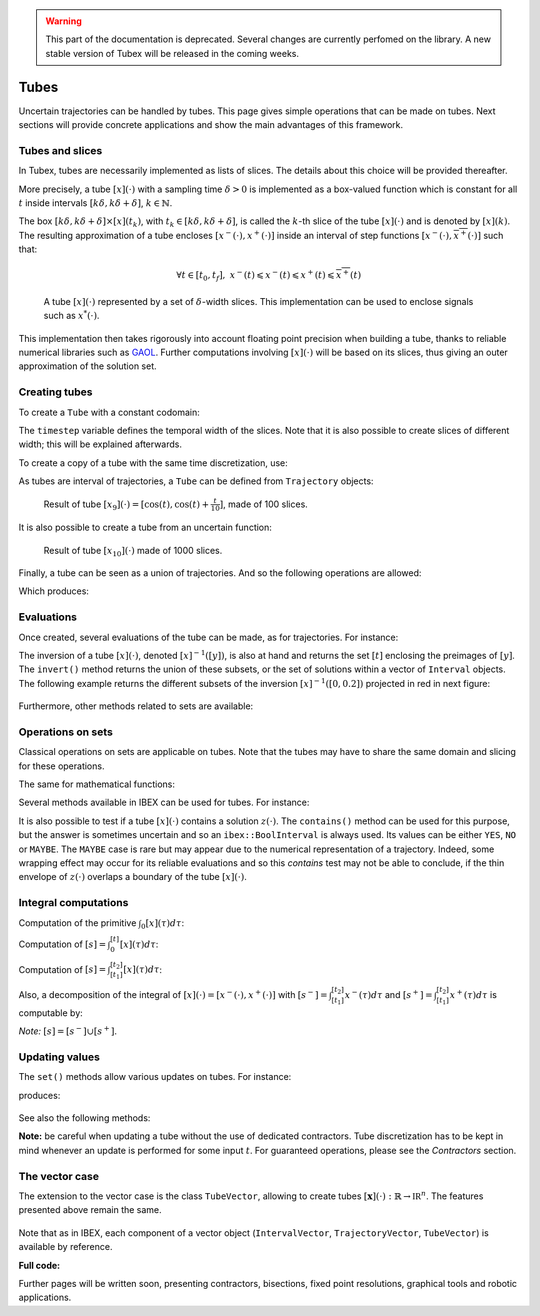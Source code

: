 .. _sec-manual-tubes-label:

.. warning::
  
  This part of the documentation is deprecated. Several changes are currently perfomed on the library.
  A new stable version of Tubex will be released in the coming weeks.

*****
Tubes
*****

Uncertain trajectories can be handled by tubes. This page gives simple operations that can be made on tubes. Next sections will provide concrete applications and show the main advantages of this framework.


Tubes and slices
----------------

In Tubex, tubes are necessarily implemented as lists of slices. The details about this choice will be provided thereafter.

More precisely, a tube :math:`[x](\cdot)` with a sampling time :math:`\delta>0` is implemented as a box-valued function which is constant for all :math:`t` inside intervals :math:`[k\delta,k\delta+\delta]`, :math:`k\in\mathbb{N}`.

The box :math:`[k\delta,k\delta+\delta]\times\left[x\right]\left(t_{k}\right)`, with :math:`t_{k}\in[k\delta,k\delta+\delta]`, is called the :math:`k`-th slice of the tube :math:`[x](\cdot)` and is denoted by :math:`[x](k)`. The resulting approximation of a tube encloses :math:`[x^{-}(\cdot),x^{+}(\cdot)]` inside an interval of step functions :math:`[\underline{x^{-}}(\cdot),\overline{x^{+}}(\cdot)]` such that:

.. math::

  \forall t\in[t_0,t_f],~\underline{x^{-}}(t)\leqslant x^{-}(t)\leqslant x^{+}(t)\leqslant\overline{x^{+}}(t)

.. figure:: img/02_tube_slices.png

  A tube :math:`[x](\cdot)` represented by a set of :math:`\delta`-width slices. This implementation can be used to enclose signals such as :math:`x^*(\cdot)`.

This implementation then takes rigorously into account floating point precision when building a tube, thanks to reliable numerical libraries such as `GAOL <http://frederic.goualard.net/#research-software>`_.
Further computations involving :math:`[x](\cdot)` will be based on its slices, thus giving an outer approximation of the solution set. 


Creating tubes
--------------

To create a ``Tube`` with a constant codomain:

.. tabs::

  .. code-tab:: c++

    Interval domain(0.,10.);
    
    // One slice tubes:
    Tube x1(domain);                                // [0,10]->[-oo,oo]
    Tube x2(domain, Interval(0.,2.));               // [0,10]->[0,2]

    // 100 slices tubes:
    float timestep = 0.1;
    Tube x3(domain, timestep, Interval(0.,2.));     // [0,10]->[0,2]
    Tube x4(domain, timestep, Interval::POS_REALS); // [0,10]->[0,oo]

  .. code-tab:: py

    # todo

The ``timestep`` variable defines the temporal width of the slices. Note that it is also possible to create slices of different width; this will be explained afterwards.

To create a copy of a tube with the same time discretization, use:

.. tabs::

  .. code-tab:: c++

    Tube x5(x4);                     // identical tube (100 slices, [0,10]->[0,oo])
    Tube x6(x4, Interval(5.));       // 100 slices, same timestep, but [0,10]->[5]

  .. code-tab:: py

    # todo

As tubes are interval of trajectories, a ``Tube`` can be defined from ``Trajectory`` objects:

.. tabs::

  .. code-tab:: c++

    // Creating trajectories:
    Trajectory traj1(domain, tubex::Function("cos(t)"));
    Trajectory traj2(domain, tubex::Function("cos(t)+t/10"));

    Tube x8(traj1, timestep);        // 100 slices tube enclosing cos(t)
    Tube x9(traj1, traj2, timestep); // 100 slices tube defined as [cos(t),cos(t)+t/10]

  .. code-tab:: py

    # todo

.. figure:: img/02_interval_trajs.png

  Result of tube :math:`[x_9](\cdot)=[\cos(t),\cos(t)+\frac{t}{10}]`, made of 100 slices.

It is also possible to create a tube from an uncertain function:

.. tabs::

  .. code-tab:: c++

    Tube x10(domain, timestep/10.,
             tubex::Function("-abs(cos(t)+t/5)+(t/2)*[-0.1,0.1]"));

  .. code-tab:: py

    # todo

.. figure:: img/02_tube_fnc.png

  Result of tube :math:`[x_{10}](\cdot)` made of 1000 slices.

Finally, a tube can be seen as a union of trajectories. And so the following operations are allowed:

.. tabs::

  .. code-tab:: c++

    float timestep = 0.01;
    Interval domain(0.,10.);

    tubex::Function f("(cos(t) ; cos(t)+t/10 ; sin(t)+t/10 ; sin(t))"); // 4d function
    TrajectoryVector traj(domain, f); // 4d trajectory defined over [0,10]

    // 1d tube [x](.) defined as a union of the 4 trajectories
    Tube x = Tube(traj[0], timestep) | traj[1] | traj[2] | traj[3];

    // Graphics ...
    fig.add_tube(&x, "x");
    fig.add_trajectories(&traj, "trajs"); // plots all components of the TrajectoryVector

  .. code-tab:: py

    # todo
    
Which produces:

.. figure:: img/02_union.png


Evaluations
-----------

Once created, several evaluations of the tube can be made, as for trajectories. For instance:

.. tabs::

  .. code-tab:: c++

    x.domain()         // temporal domain, returns [0, 10]
    x.codomain()       // envelope of values, returns [-1, 1.79]
    x(6.)              // evaluation of [x](.) at 6, returns [-0.28, 1.56]
    x(Interval(5.,6.)) // evaluation of [x](.) over [5,6], returns [-0.96, 1.57]

  .. code-tab:: py

    # todo

The inversion of a tube :math:`[x](\cdot)`, denoted :math:`[x]^{-1}([y])`, is also at hand and returns the set :math:`[t]` enclosing the preimages of :math:`[y]`. The ``invert()`` method returns the union of these subsets, or the set of solutions within a vector of ``Interval`` objects. The following example returns the different subsets of the inversion :math:`[x]^{-1}([0,0.2])` projected in red in next figure:

.. tabs::

  .. code-tab:: c++

    vector<Interval> v_t;            // vector of preimages
    x.invert(Interval(0.,0.2), v_t); // inversion

    for(int i = 0 ; i < v_t.size() ; i++)
    {
      IntervalVector tbox(2, Interval(0.,0.2));
      tbox[0] = v_t[i];
      fig.draw_box(tbox, "red");     // boxes display
    }

  .. code-tab:: py

    # todo

.. figure:: img/02_invert.png

Furthermore, other methods related to sets are available:

.. tabs::

  .. code-tab:: c++

    x.volume()         // returns the volume (surface) of the tube
    x.max_diam()       // greater diameter of the tube
    x.diam()           // a trajectory representing all diameters

  .. code-tab:: py

    # todo


Operations on sets
------------------

Classical operations on sets are applicable on tubes.
Note that the tubes may have to share the same domain and slicing for these operations.

.. tabs::

  .. code-tab:: c++

    Tube x4 = (x1 | x2) & x3;
    
  .. code-tab:: py

    # todo

The same for mathematical functions:

.. tabs::

  .. code-tab:: c++

    Tube x2 = abs(x1);
    Tube x3 = cos(x1) + sqrt(x2 + pow(x1, Interval(2,3)));

  .. code-tab:: py

    # todo

Several methods available in IBEX can be used for tubes. For instance:

.. tabs::

  .. code-tab:: c++

    x.is_subset(y)
    x.is_interior_subset(y)
    y.is_empty()
    x.overlaps(y)

  .. code-tab:: py

    # todo

It is also possible to test if a tube :math:`[x](\cdot)` contains a solution :math:`z(\cdot)`. The ``contains()`` method can be used for this purpose, but the answer is sometimes uncertain and so an ``ibex::BoolInterval`` is always used. Its values can be either ``YES``, ``NO`` or ``MAYBE``. The ``MAYBE`` case is rare but may appear due to the numerical representation of a trajectory. Indeed, some wrapping effect may occur for its reliable evaluations and so this `contains` test may not be able to conclude, if the thin envelope of :math:`z(\cdot)` overlaps a boundary of the tube :math:`[x](\cdot)`.

.. tabs::

  .. code-tab:: c++

    BoolInterval b = x.contains(traj_z); // with traj_z a Trajectory object

  .. code-tab:: py

    # todo


Integral computations
---------------------

Computation of the primitive :math:`\int_{0}[x](\tau)d\tau`:

.. tabs::

  .. code-tab:: c++

    Tube primitive = x.primitive();

  .. code-tab:: py

    # todo
    
Computation of :math:`[s]=\int_{0}^{[t]}[x](\tau)d\tau`:

.. tabs::

  .. code-tab:: c++

    Interval t;
    Interval s = x.integral(t);

  .. code-tab:: py

    # todo

Computation of :math:`[s]=\int_{[t_1]}^{[t_2]}[x](\tau)d\tau`:

.. tabs::

  .. code-tab:: c++

    Interval t1, t2;
    Interval s = x.integral(t1, t2);

  .. code-tab:: py

    # todo

Also, a decomposition of the integral of :math:`[x](\cdot)=[x^-(\cdot),x^+(\cdot)]` with :math:`[s^-]=\int_{[t_1]}^{[t_2]}x^-(\tau)d\tau` and :math:`[s^+]=\int_{[t_1]}^{[t_2]}x^+(\tau)d\tau` is computable by:

.. tabs::

  .. code-tab:: c++

    Interval t1, t2;
    pair<Interval,Interval> s;
    s = x.partial_integral(t1, t2);
    // s.first is [s^-]
    // s.second is [s^+]

  .. code-tab:: py

    # todo

*Note:* :math:`[s]=[s^-]\cup[s^+]`.


Updating values
---------------

The ``set()`` methods allow various updates on tubes. For instance:

.. tabs::

  .. code-tab:: c++

    x.set(Interval(0.,2.), Interval(5.,6.)); // then [x]([5,6])=[0,2]

  .. code-tab:: py

    # todo
    
produces:

.. figure:: img/02_set.png

See also the following methods:

.. tabs::

  .. code-tab:: c++

    x.set(Interval::POS_REALS); // set a constant codomain for all t
    x.set(Interval(0.), 4.);    // set a value at some t: [x](4)=[0]
    x.set_empty();              // empty set for all t

  .. code-tab:: py

    # todo
    
**Note:** be careful when updating a tube without the use of dedicated contractors. Tube discretization has to be kept in mind whenever an update is performed for some input :math:`t`. For guaranteed operations, please see the *Contractors* section.


The vector case
---------------

The extension to the vector case is the class ``TubeVector``, allowing to create tubes :math:`[\mathbf{x}](\cdot):\mathbb{R}\to\mathbb{IR}^n`.
The features presented above remain the same.

.. tabs::

  .. code-tab:: c++

    // TubeVector from a formula; the function's output is two-dimensional
    TubeVector x(Interval(0.,10.), timestep,
                 tubex::Function("(sin(sqrt(t)+((t-5)^2)*[-0.01,0.01]) ; \
                                   cos(t)+sin(t/0.2)*[-0.1,0.1])"));

    // ...
    fig.add_tubes(&x, "tubes"); // display all components on the same figure

  .. code-tab:: py

    # todo

.. figure:: img/02_tubevectors.png

Note that as in IBEX, each component of a vector object (``IntervalVector``, ``TrajectoryVector``, ``TubeVector``) is available by reference.


**Full code:**

.. tabs::

  .. code-tab:: c++

    #include <tubex.h>

    using namespace std;
    using namespace tubex;

    int main()
    {
      float timestep = 0.01;
      Interval domain(0.,10.);

      // TubeVector as a union of trajectories
      TrajectoryVector traj(domain, tubex::Function("(cos(t) ; cos(t)+t/10 ; sin(t)+t/10 ; sin(t))"));
      Tube x = Tube(traj[0], timestep) | traj[1] | traj[2] | traj[3];

      // Inversion
      vector<Interval> v_t;
      x.invert(Interval(0.,0.2), v_t);

      // Update
      x.set(Interval(0.,2.), Interval(5.,6.)); // then x([5,6])=[0,2]

      // TubeVector from a formula; the function's output is two-dimensional
      TubeVector y(Interval(0.,10.), timestep,
                   tubex::Function("(sin(sqrt(t)+((t-5)^2)*[-0.01,0.01]) ; \
                                     cos(t)+sin(t/0.2)*[-0.1,0.1])"));

      vibes::beginDrawing();

      VIBesFigTube fig("Tube");
      fig.set_properties(100, 100, 600, 300);
      fig.add_tube(&x, "x", "#376D7C[lightGray]");
      fig.add_trajectories(&traj, "trajs");

      for(int i = 0 ; i < v_t.size() ; i++)
      {
        IntervalVector tbox(2, Interval(0.,0.2));
        tbox[0] = v_t[i];
        fig.draw_box(tbox, "red");
      }

      fig.show();

      VIBesFigTube fig_vec("TubeVector");
      fig_vec.set_properties(200, 200, 600, 300);
      fig_vec.add_tubes(&y, "y", "#376D7C[lightGray]");
      fig_vec.show();

      vibes::endDrawing();
    }

  .. code-tab:: py

    # todo


Further pages will be written soon, presenting contractors, bisections, fixed point resolutions, graphical tools and robotic applications.